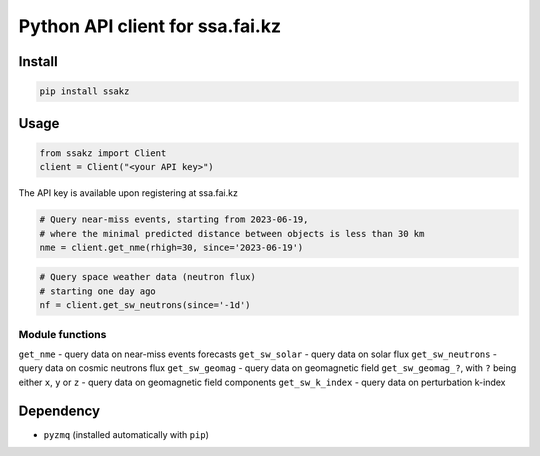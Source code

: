 Python API client for ssa.fai.kz
================================

Install
-------

.. code:: bash

   pip install ssakz

Usage
-----

.. code:: python

   from ssakz import Client
   client = Client("<your API key>")

The API key is available upon registering at ssa.fai.kz

.. code:: python

   # Query near-miss events, starting from 2023-06-19,
   # where the minimal predicted distance between objects is less than 30 km
   nme = client.get_nme(rhigh=30, since='2023-06-19')

.. code:: python

   # Query space weather data (neutron flux)
   # starting one day ago
   nf = client.get_sw_neutrons(since='-1d')

Module functions
~~~~~~~~~~~~~~~~

``get_nme`` - query data on near-miss events forecasts ``get_sw_solar``
- query data on solar flux ``get_sw_neutrons`` - query data on cosmic
neutrons flux ``get_sw_geomag`` - query data on geomagnetic field
``get_sw_geomag_?``, with ``?`` being either ``x``, ``y`` or ``z`` -
query data on geomagnetic field components ``get_sw_k_index`` - query
data on perturbation k-index

Dependency
----------

-  ``pyzmq`` (installed automatically with ``pip``)
